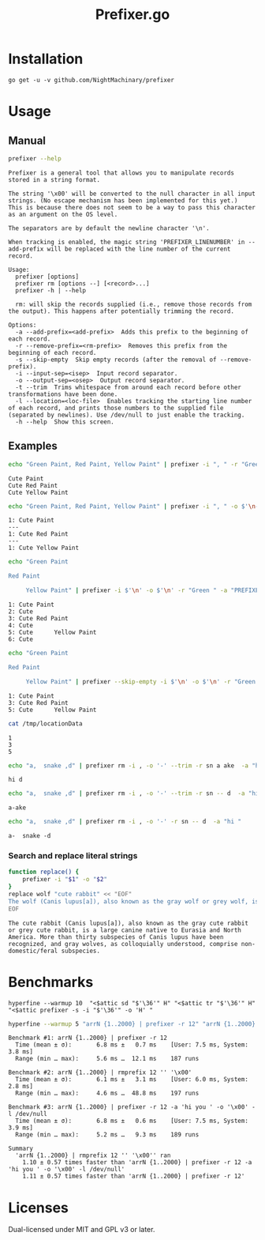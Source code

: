 #+TITLE: Prefixer.go

* Installation
#+BEGIN_SRC
go get -u -v github.com/NightMachinary/prefixer
#+END_SRC

* Usage
** Manual
#+BEGIN_SRC bash :results verbatim :exports both
prefixer --help
#+END_SRC

#+RESULTS:
#+begin_example
Prefixer is a general tool that allows you to manipulate records stored in a string format.

The string '\x00' will be converted to the null character in all input strings. (No escape mechanism has been implemented for this yet.)
This is because there does not seem to be a way to pass this character as an argument on the OS level.

The separators are by default the newline character '\n'.

When tracking is enabled, the magic string 'PREFIXER_LINENUMBER' in --add-prefix will be replaced with the line number of the current record.

Usage:
  prefixer [options]
  prefixer rm [options --] [<record>...]
  prefixer -h | --help

  rm: will skip the records supplied (i.e., remove those records from the output). This happens after potentially trimming the record.

Options:
  -a --add-prefix=<add-prefix>  Adds this prefix to the beginning of each record.
  -r --remove-prefix=<rm-prefix>  Removes this prefix from the beginning of each record.
  -s --skip-empty  Skip empty records (after the removal of --remove-prefix).
  -i --input-sep=<isep>  Input record separator.
  -o --output-sep=<osep>  Output record separator.
  -t --trim  Trims whitespace from around each record before other transformations have been done.
  -l --location=<loc-file>  Enables tracking the starting line number of each record, and prints those numbers to the supplied file (separated by newlines). Use /dev/null to just enable the tracking.
  -h --help  Show this screen.
#+end_example

** Examples

#+begin_src bash :results verbatim :exports both
echo "Green Paint, Red Paint, Yellow Paint" | prefixer -i ", " -r "Green " -a "Cute "
#+end_src

#+RESULTS:
: Cute Paint
: Cute Red Paint
: Cute Yellow Paint

#+begin_src bash :results verbatim :exports both
echo "Green Paint, Red Paint, Yellow Paint" | prefixer -i ", " -o $'\n---\n' -r "Green " -a "PREFIXER_LINENUMBER: Cute " -l /dev/null
#+end_src

#+RESULTS:
: 1: Cute Paint
: ---
: 1: Cute Red Paint
: ---
: 1: Cute Yellow Paint

#+begin_src bash :results verbatim :exports both
echo "Green Paint

Red Paint

     Yellow Paint" | prefixer -i $'\n' -o $'\n' -r "Green " -a "PREFIXER_LINENUMBER: Cute " -l /dev/null
#+end_src

#+RESULTS:
: 1: Cute Paint
: 2: Cute
: 3: Cute Red Paint
: 4: Cute
: 5: Cute      Yellow Paint
: 6: Cute

#+begin_src bash :results verbatim :exports both
echo "Green Paint

Red Paint

     Yellow Paint" | prefixer --skip-empty -i $'\n' -o $'\n' -r "Green " -a "PREFIXER_LINENUMBER: Cute " -l /tmp/locationData
#+end_src

#+RESULTS:
: 1: Cute Paint
: 3: Cute Red Paint
: 5: Cute      Yellow Paint

#+begin_src bash :results verbatim :exports both
cat /tmp/locationData
#+end_src

#+RESULTS:
: 1
: 3
: 5

#+begin_src bash :results verbatim :exports both
echo "a,  snake ,d" | prefixer rm -i , -o '-' --trim -r sn a ake  -a "hi "
#+end_src

#+RESULTS:
: hi d

#+begin_src bash :results verbatim :exports both
echo "a,  snake ,d" | prefixer rm -i , -o '-' --trim -r sn -- d  -a "hi "
#+end_src

#+RESULTS:
: a-ake

#+begin_src bash :results verbatim :exports both
echo "a,  snake ,d" | prefixer rm -i , -o '-' -r sn -- d  -a "hi "
#+end_src

#+RESULTS:
: a-  snake -d

*** Search and replace literal strings
#+begin_src bash :results verbatim :exports both
function replace() {
    prefixer -i "$1" -o "$2"
}
replace wolf "cute rabbit" << "EOF"
The wolf (Canis lupus[a]), also known as the gray wolf or grey wolf, is a large canine native to Eurasia and North America. More than thirty subspecies of Canis lupus have been recognized, and gray wolves, as colloquially understood, comprise non-domestic/feral subspecies.
EOF
#+end_src

#+RESULTS:
: The cute rabbit (Canis lupus[a]), also known as the gray cute rabbit or grey cute rabbit, is a large canine native to Eurasia and North America. More than thirty subspecies of Canis lupus have been recognized, and gray wolves, as colloquially understood, comprise non-domestic/feral subspecies.

* Benchmarks


#+begin_src bsh.dash :results verbatim :exports both
hyperfine --warmup 10  "<$attic sd "$'\36'" H" "<$attic tr "$'\36'" H" "<$attic prefixer -s -i "$'\36'" -o 'H' "
#+end_src

#+RESULTS:
#+begin_example
Benchmark #1: </Users/evar/cellar/attic//.darkattic sd  H
  Time (mean ± σ):       4.4 ms ±   1.1 ms    [User: 1.5 ms, System: 1.7 ms]
  Range (min … max):     3.5 ms …  16.9 ms    213 runs

Benchmark #2: </Users/evar/cellar/attic//.darkattic tr  H
  Time (mean ± σ):       4.8 ms ±   0.5 ms    [User: 2.8 ms, System: 1.8 ms]
  Range (min … max):     4.0 ms …   7.8 ms    222 runs

Benchmark #3: </Users/evar/cellar/attic//.darkattic prefixer -s -i  -o 'H'
  Time (mean ± σ):       6.0 ms ±   0.5 ms    [User: 2.5 ms, System: 2.5 ms]
  Range (min … max):     5.0 ms …   8.3 ms    194 runs

Summary
  '</Users/evar/cellar/attic//.darkattic sd  H' ran
    1.09 ± 0.28 times faster than '</Users/evar/cellar/attic//.darkattic tr  H'
    1.35 ± 0.34 times faster than '</Users/evar/cellar/attic//.darkattic prefixer -s -i  -o 'H' '

  Warning: Command took less than 5 ms to complete. Results might be inaccurate.
  Warning: Statistical outliers were detected. Consider re-running this benchmark on a quiet PC without any interferences from other programs. It might help to use the '--warmup' or '--prepare' options.

  Warning: Command took less than 5 ms to complete. Results might be inaccurate.
  Warning: Statistical outliers were detected. Consider re-running this benchmark on a quiet PC without any interferences from other programs. It might help to use the '--warmup' or '--prepare' options.

  Warning: Command took less than 5 ms to complete. Results might be inaccurate.
#+end_example

#+begin_src bash :results verbatim :exports both
hyperfine --warmup 5 "arrN {1..2000} | prefixer -r 12" "arrN {1..2000} | rmprefix 12 '' '\x00'" "arrN {1..2000} | prefixer -r 12 -a 'hi you ' -o '\x00' -l /dev/null"
#+end_src

#+RESULTS:
#+begin_example
Benchmark #1: arrN {1..2000} | prefixer -r 12
  Time (mean ± σ):       6.8 ms ±   0.7 ms    [User: 7.5 ms, System: 3.8 ms]
  Range (min … max):     5.6 ms …  12.1 ms    187 runs

Benchmark #2: arrN {1..2000} | rmprefix 12 '' '\x00'
  Time (mean ± σ):       6.1 ms ±   3.1 ms    [User: 6.0 ms, System: 2.8 ms]
  Range (min … max):     4.6 ms …  48.8 ms    197 runs

Benchmark #3: arrN {1..2000} | prefixer -r 12 -a 'hi you ' -o '\x00' -l /dev/null
  Time (mean ± σ):       6.8 ms ±   0.6 ms    [User: 7.5 ms, System: 3.9 ms]
  Range (min … max):     5.2 ms …   9.3 ms    189 runs

Summary
  'arrN {1..2000} | rmprefix 12 '' '\x00'' ran
    1.10 ± 0.57 times faster than 'arrN {1..2000} | prefixer -r 12 -a 'hi you ' -o '\x00' -l /dev/null'
    1.11 ± 0.57 times faster than 'arrN {1..2000} | prefixer -r 12'
#+end_example

* Licenses

Dual-licensed under MIT and GPL v3 or later.

